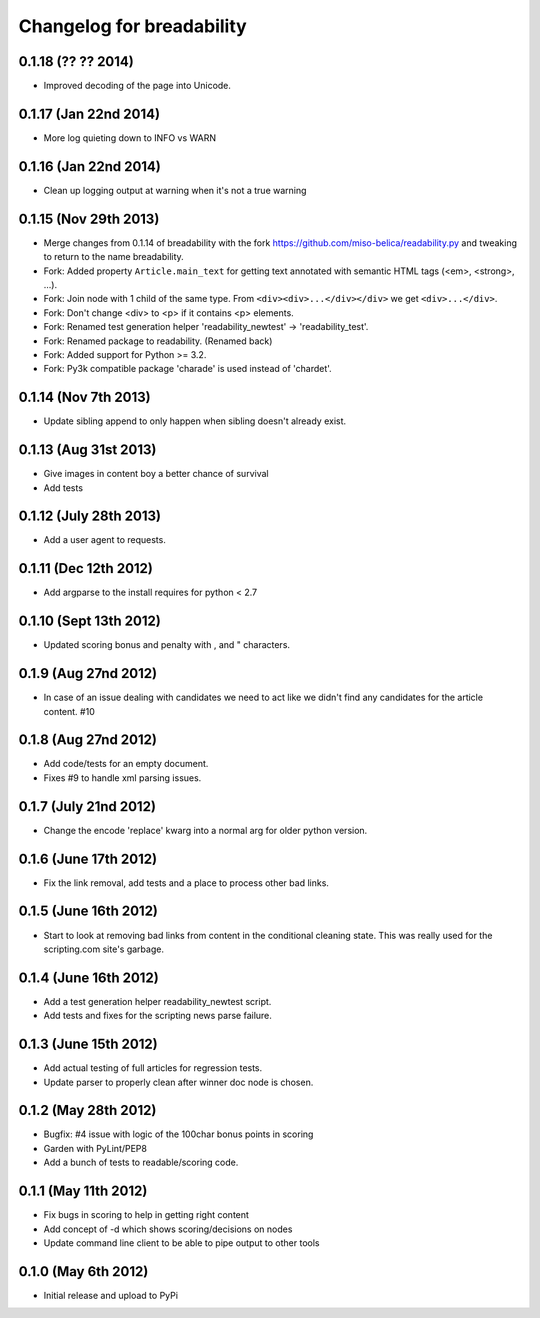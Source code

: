 .. :changelog:

Changelog for breadability
==========================

0.1.18 (?? ?? 2014)
----------------------
- Improved decoding of the page into Unicode.

0.1.17 (Jan 22nd 2014)
----------------------
- More log quieting down to INFO vs WARN

0.1.16 (Jan 22nd 2014)
----------------------
- Clean up logging output at warning when it's not a true warning

0.1.15 (Nov 29th 2013)
----------------------
- Merge changes from 0.1.14 of breadability with the fork https://github.com/miso-belica/readability.py and tweaking to return to the name breadability.
- Fork: Added property ``Article.main_text`` for getting text annotated with
  semantic HTML tags (<em>, <strong>, ...).
- Fork: Join node with 1 child of the same type. From
  ``<div><div>...</div></div>`` we get ``<div>...</div>``.
- Fork: Don't change <div> to <p> if it contains <p> elements.
- Fork: Renamed test generation helper 'readability_newtest' -> 'readability_test'.
- Fork: Renamed package to readability. (Renamed back)
- Fork: Added support for Python >= 3.2.
- Fork: Py3k compatible package 'charade' is used instead of 'chardet'.

0.1.14 (Nov 7th 2013)
---------------------
- Update sibling append to only happen when sibling doesn't already exist.

0.1.13 (Aug 31st 2013)
----------------------
- Give images in content boy a better chance of survival
- Add tests

0.1.12 (July 28th 2013)
-----------------------
- Add a user agent to requests.

0.1.11 (Dec 12th 2012)
----------------------
- Add argparse to the install requires for python < 2.7

0.1.10 (Sept 13th 2012)
-----------------------
- Updated scoring bonus and penalty with , and " characters.

0.1.9 (Aug 27nd 2012)
---------------------
- In case of an issue dealing with candidates we need to act like we didn't
  find any candidates for the article content. #10

0.1.8 (Aug 27nd 2012)
---------------------
- Add code/tests for an empty document.
- Fixes #9 to handle xml parsing issues.

0.1.7 (July 21nd 2012)
----------------------
- Change the encode 'replace' kwarg into a normal arg for older python
  version.

0.1.6 (June 17th 2012)
----------------------
- Fix the link removal, add tests and a place to process other bad links.

0.1.5 (June 16th 2012)
----------------------
- Start to look at removing bad links from content in the conditional cleaning
  state. This was really used for the scripting.com site's garbage.

0.1.4 (June 16th 2012)
----------------------
- Add a test generation helper readability_newtest script.
- Add tests and fixes for the scripting news parse failure.

0.1.3 (June 15th 2012)
----------------------
- Add actual testing of full articles for regression tests.
- Update parser to properly clean after winner doc node is chosen.

0.1.2 (May 28th 2012)
---------------------
- Bugfix: #4 issue with logic of the 100char bonus points in scoring
- Garden with PyLint/PEP8
- Add a bunch of tests to readable/scoring code.

0.1.1 (May 11th 2012)
---------------------
- Fix bugs in scoring to help in getting right content
- Add concept of -d which shows scoring/decisions on nodes
- Update command line client to be able to pipe output to other tools

0.1.0 (May 6th 2012)
--------------------
- Initial release and upload to PyPi
